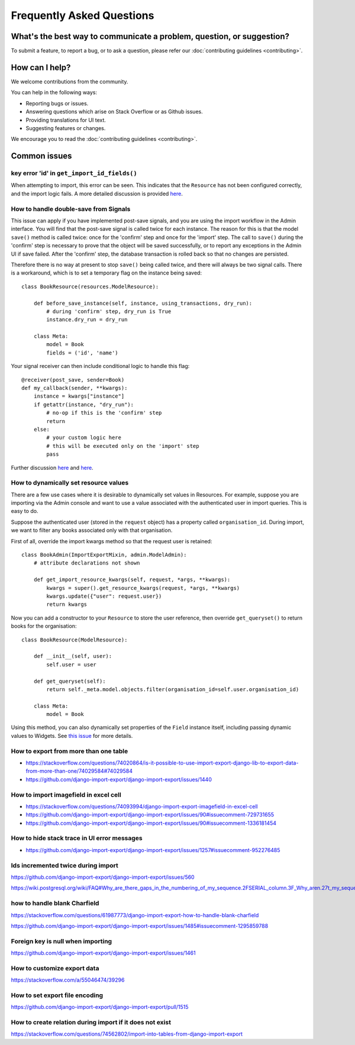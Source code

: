 ==========================
Frequently Asked Questions
==========================

What's the best way to communicate a problem, question, or suggestion?
======================================================================

To submit a feature, to report a bug, or to ask a question, please refer our :doc:`contributing guidelines <contributing>`.

How can I help?
===============

We welcome contributions from the community.

You can help in the following ways:

* Reporting bugs or issues.

* Answering questions which arise on Stack Overflow or as Github issues.

* Providing translations for UI text.

* Suggesting features or changes.

We encourage you to read the :doc:`contributing guidelines <contributing>`.

Common issues
=============

key error 'id' in ``get_import_id_fields()``
--------------------------------------------

When attempting to import, this error can be seen.  This indicates that the ``Resource`` has not been configured correctly, and the import logic fails.  A more detailed discussion is provided `here <https://stackoverflow.com/a/69347073/39296/>`_.

How to handle double-save from Signals
--------------------------------------

This issue can apply if you have implemented post-save signals, and you are using the import workflow in the Admin interface.  You will find that the post-save signal is called twice for each instance.  The reason for this is that the model ``save()`` method is called twice: once for the 'confirm' step and once for the 'import' step.  The call to ``save()`` during the 'confirm' step is necessary to prove that the object will be saved successfully, or to report any exceptions in the Admin UI if save failed.  After the 'confirm' step, the database transaction is rolled back so that no changes are persisted.

Therefore there is no way at present to stop ``save()`` being called twice, and there will always be two signal calls.  There is a workaround, which is to set a temporary flag on the instance being saved::

    class BookResource(resources.ModelResource):

        def before_save_instance(self, instance, using_transactions, dry_run):
            # during 'confirm' step, dry_run is True
            instance.dry_run = dry_run

        class Meta:
            model = Book
            fields = ('id', 'name')

Your signal receiver can then include conditional logic to handle this flag::

    @receiver(post_save, sender=Book)
    def my_callback(sender, **kwargs):
        instance = kwargs["instance"]
        if getattr(instance, "dry_run"):
            # no-op if this is the 'confirm' step
            return
        else:
            # your custom logic here
            # this will be executed only on the 'import' step
            pass

Further discussion `here <https://github.com/django-import-export/django-import-export/issues/1078/>`_ and `here <https://stackoverflow.com/a/71625152/39296/>`_.

How to dynamically set resource values
--------------------------------------

There are a few use cases where it is desirable to dynamically set values in Resources.  For example, suppose you are importing via the Admin console and want to use a value associated with the authenticated user in import queries.  This is easy to do.

Suppose the authenticated user (stored in the ``request`` object) has a property called ``organisation_id``.  During import, we want to filter any books associated only with that organisation.

First of all, override the import kwargs method so that the request user is retained::

    class BookAdmin(ImportExportMixin, admin.ModelAdmin):
        # attribute declarations not shown

        def get_import_resource_kwargs(self, request, *args, **kwargs):
            kwargs = super().get_resource_kwargs(request, *args, **kwargs)
            kwargs.update({"user": request.user})
            return kwargs

Now you can add a constructor to your ``Resource`` to store the user reference, then override ``get_queryset()`` to return books for the organisation::

    class BookResource(ModelResource):

        def __init__(self, user):
            self.user = user

        def get_queryset(self):
            return self._meta.model.objects.filter(organisation_id=self.user.organisation_id)

        class Meta:
            model = Book

Using this method, you can also dynamically set properties of the ``Field`` instance itself, including passing dynamic values to Widgets.  See `this issue <https://github.com/django-import-export/django-import-export/issues/1489/>`_ for more details.


How to export from more than one table
--------------------------------------

- https://stackoverflow.com/questions/74020864/is-it-possible-to-use-import-export-django-lib-to-export-data-from-more-than-one/74029584#74029584

- https://github.com/django-import-export/django-import-export/issues/1440

How to import imagefield in excel cell
--------------------------------------

- https://stackoverflow.com/questions/74093994/django-import-export-imagefield-in-excel-cell

- https://github.com/django-import-export/django-import-export/issues/90#issuecomment-729731655
- https://github.com/django-import-export/django-import-export/issues/90#issuecomment-1336181454

How to hide stack trace in UI error messages
--------------------------------------------

- https://github.com/django-import-export/django-import-export/issues/1257#issuecomment-952276485

Ids incremented twice during import
-----------------------------------

https://github.com/django-import-export/django-import-export/issues/560

https://wiki.postgresql.org/wiki/FAQ#Why_are_there_gaps_in_the_numbering_of_my_sequence.2FSERIAL_column.3F_Why_aren.27t_my_sequence_numbers_reused_on_transaction_abort.3F


how to handle blank Charfield
-----------------------------

https://stackoverflow.com/questions/61987773/django-import-export-how-to-handle-blank-charfield

https://github.com/django-import-export/django-import-export/issues/1485#issuecomment-1295859788

Foreign key is null when importing
----------------------------------

https://github.com/django-import-export/django-import-export/issues/1461

How to customize export data
----------------------------

https://stackoverflow.com/a/55046474/39296

How to set export file encoding
-------------------------------

https://github.com/django-import-export/django-import-export/pull/1515

How to create relation during import if it does not exist
---------------------------------------------------------

https://stackoverflow.com/questions/74562802/import-into-tables-from-django-import-export
